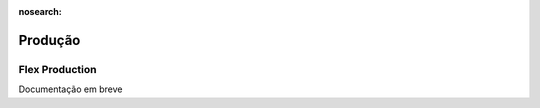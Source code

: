 :nosearch:

========
Produção
========

.. _other_flexProduction:

Flex Production
===============

Documentação em breve

